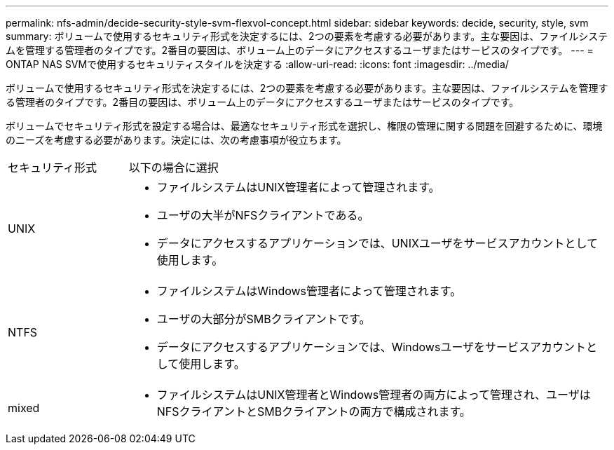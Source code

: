 ---
permalink: nfs-admin/decide-security-style-svm-flexvol-concept.html 
sidebar: sidebar 
keywords: decide, security, style, svm 
summary: ボリュームで使用するセキュリティ形式を決定するには、2つの要素を考慮する必要があります。主な要因は、ファイルシステムを管理する管理者のタイプです。2番目の要因は、ボリューム上のデータにアクセスするユーザまたはサービスのタイプです。 
---
= ONTAP NAS SVMで使用するセキュリティスタイルを決定する
:allow-uri-read: 
:icons: font
:imagesdir: ../media/


[role="lead"]
ボリュームで使用するセキュリティ形式を決定するには、2つの要素を考慮する必要があります。主な要因は、ファイルシステムを管理する管理者のタイプです。2番目の要因は、ボリューム上のデータにアクセスするユーザまたはサービスのタイプです。

ボリュームでセキュリティ形式を設定する場合は、最適なセキュリティ形式を選択し、権限の管理に関する問題を回避するために、環境のニーズを考慮する必要があります。決定には、次の考慮事項が役立ちます。

[cols="20,80"]
|===


| セキュリティ形式 | 以下の場合に選択 


 a| 
UNIX
 a| 
* ファイルシステムはUNIX管理者によって管理されます。
* ユーザの大半がNFSクライアントである。
* データにアクセスするアプリケーションでは、UNIXユーザをサービスアカウントとして使用します。




 a| 
NTFS
 a| 
* ファイルシステムはWindows管理者によって管理されます。
* ユーザの大部分がSMBクライアントです。
* データにアクセスするアプリケーションでは、Windowsユーザをサービスアカウントとして使用します。




 a| 
mixed
 a| 
* ファイルシステムはUNIX管理者とWindows管理者の両方によって管理され、ユーザはNFSクライアントとSMBクライアントの両方で構成されます。


|===
